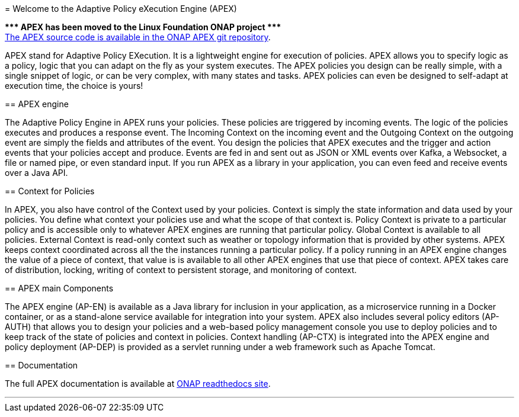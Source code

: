 //
// ============LICENSE_START=======================================================
//  Copyright (C) 2016-2018 Ericsson. All rights reserved.
//  Modifications Copyright (C) 2020 Nordix Foundation.
================================================================================
// Licensed under the Apache License, Version 2.0 (the "License");
// you may not use this file except in compliance with the License.
// You may obtain a copy of the License at
// 
//      http://www.apache.org/licenses/LICENSE-2.0
// 
// Unless required by applicable law or agreed to in writing, software
// distributed under the License is distributed on an "AS IS" BASIS,
// WITHOUT WARRANTIES OR CONDITIONS OF ANY KIND, either express or implied.
// See the License for the specific language governing permissions and
// limitations under the License.
// 
// SPDX-License-Identifier: Apache-2.0
// ============LICENSE_END=========================================================
= Welcome to the Adaptive Policy eXecution Engine (APEX)

[red]#*&#42;&#42;&#42; APEX has been moved to the Linux Foundation ONAP project &#42;&#42;&#42;*# +
link:https://github.com/onap/policy-apex-pdp[The APEX source code is available in the ONAP APEX git repository].


APEX stand for Adaptive Policy EXecution.
It is a lightweight engine for execution of policies.
APEX allows you to specify logic as a policy, logic that you can adapt on the fly as your system executes.
The APEX policies you design can be really simple, with a single snippet of logic, or can be very complex, with many states and tasks.
APEX policies can even be designed to self-adapt at execution time, the choice is yours!

== APEX engine

The Adaptive Policy Engine in APEX runs your policies.
These policies are triggered by incoming events.
The logic of the policies executes and produces a response event.
The Incoming Context on the incoming event and the Outgoing Context on the outgoing event are simply the fields and attributes of the event.
You design the policies that APEX executes and the trigger and action events that your policies accept and produce.
Events are fed in and sent out as JSON or XML events over Kafka, a Websocket, a file or named pipe, or even standard input.
If you run APEX as a library in your application, you can even feed and receive events over a Java API.


== Context for Policies

In APEX, you also have control of the Context used by your policies.
Context is simply the state information and data used by your policies.
You define what context your policies use and what the scope of that context is.
Policy Context is private to a particular policy and is accessible only to whatever APEX engines are running that particular policy.
Global Context is available to all policies.
External Context is read-only context such as weather or topology information that is provided by other systems.
APEX keeps context coordinated across all the the instances running a particular policy. If a policy running in an APEX engine changes the value of a piece of context, that value is is available to all other APEX engines that use that piece of context.
APEX takes care of distribution, locking, writing of context to persistent storage, and monitoring of context.


== APEX main Components

The APEX engine (AP-EN) is available as
	a Java library for inclusion in your application,
	as a microservice running in a Docker container, or
	as a stand-alone service available for integration into your system.
APEX also includes several policy editors (AP-AUTH) that allows you to design your policies and a web-based policy management console you use to deploy policies and to keep track of the state of policies and context in policies.
Context handling (AP-CTX) is integrated into the APEX engine and policy deployment (AP-DEP) is provided as a servlet running under a web framework such as Apache Tomcat.


== Documentation

The full APEX documentation is available at https://onap-doc.readthedocs.io/projects/onap-policy-parent/en/latest/apex/apex.html[ONAP readthedocs site].

''''
